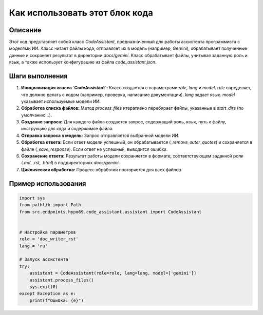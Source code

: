 Как использовать этот блок кода
=========================================================================================

Описание
-------------------------
Этот код представляет собой класс `CodeAssistant`, предназначенный для работы ассистента программиста с моделями ИИ.  Класс читает файлы кода, отправляет их в модель (например, Gemini), обрабатывает полученные данные и сохраняет результат в директории `docs/gemini`.  Класс обрабатывает файлы, учитывая заданную роль и язык, а также использует конфигурацию из файла `code_assistant.json`.

Шаги выполнения
-------------------------
1. **Инициализация класса `CodeAssistant`:**  Класс создается с параметрами `role`, `lang` и `model`. `role` определяет, что должно делать с кодом (например, проверка, написание документации). `lang` задает язык. `model` указывает используемые модели ИИ.
2. **Обработка списка файлов:** Метод `process_files` итеративно перебирает файлы, указанные в `start_dirs` (по умолчанию `..`).
3. **Создание запроса:** Для каждого файла создается запрос, содержащий роль, язык, путь к файлу, инструкцию для кода и содержимое файла.
4. **Отправка запроса в модель:** Запрос отправляется выбранной модели ИИ.
5. **Обработка ответа:** Если ответ модели успешный, он обрабатывается (`_remove_outer_quotes`) и сохраняется в файле (`_save_response`). Если ответ не успешный, выводится ошибка.
6. **Сохранение ответа:**  Результат работы модели сохраняется в формате, соответствующем заданной роли (`.md`, `.rst`, `.html`) в поддиректориях `docs/gemini`.
7. **Циклическая обработка:** Процесс обработки повторяется для всех файлов.


Пример использования
-------------------------
.. code-block:: python

    import sys
    from pathlib import Path
    from src.endpoints.hypo69.code_assistant.assistant import CodeAssistant


    # Настройка параметров
    role = 'doc_writer_rst'
    lang = 'ru'

    # Запуск ассистента
    try:
        assistant = CodeAssistant(role=role, lang=lang, model=['gemini'])
        assistant.process_files()
        sys.exit(0)
    except Exception as e:
        print(f"Ошибка: {e}")